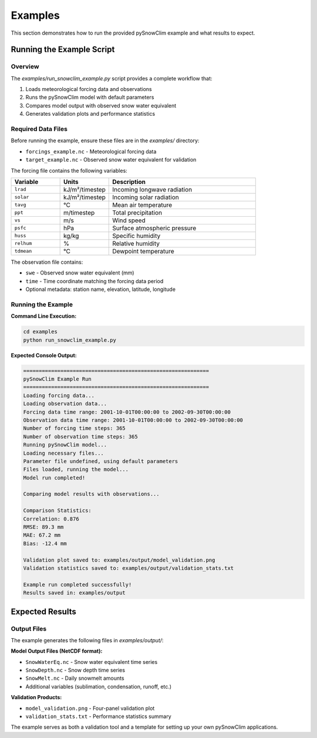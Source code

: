 Examples
========

This section demonstrates how to run the provided pySnowClim example and what results to expect.

Running the Example Script
--------------------------

Overview
~~~~~~~~

The `examples/run_snowclim_example.py` script provides a complete workflow that:

1. Loads meteorological forcing data and observations
2. Runs the pySnowClim model with default parameters
3. Compares model output with observed snow water equivalent
4. Generates validation plots and performance statistics

Required Data Files
~~~~~~~~~~~~~~~~~~~

Before running the example, ensure these files are in the `examples/` directory:

- ``forcings_example.nc`` - Meteorological forcing data
- ``target_example.nc`` - Observed snow water equivalent for validation

The forcing file contains the following variables:

.. list-table::
   :widths: 20 20 60
   :header-rows: 1

   * - Variable
     - Units
     - Description
   * - ``lrad``
     - kJ/m²/timestep
     - Incoming longwave radiation
   * - ``solar``
     - kJ/m²/timestep
     - Incoming solar radiation
   * - ``tavg``
     - °C
     - Mean air temperature
   * - ``ppt``
     - m/timestep
     - Total precipitation
   * - ``vs``
     - m/s
     - Wind speed
   * - ``psfc``
     - hPa
     - Surface atmospheric pressure
   * - ``huss``
     - kg/kg
     - Specific humidity
   * - ``relhum``
     - %
     - Relative humidity
   * - ``tdmean``
     - °C
     - Dewpoint temperature

The observation file contains:

- ``swe`` - Observed snow water equivalent (mm)
- ``time`` - Time coordinate matching the forcing data period
- Optional metadata: station name, elevation, latitude, longitude

Running the Example
~~~~~~~~~~~~~~~~~~~

**Command Line Execution:**

.. code-block:: bash

   cd examples
   python run_snowclim_example.py


**Expected Console Output:**

.. code-block:: text

   ============================================================
   pySnowClim Example Run
   ============================================================
   Loading forcing data...
   Loading observation data...
   Forcing data time range: 2001-10-01T00:00:00 to 2002-09-30T00:00:00
   Observation data time range: 2001-10-01T00:00:00 to 2002-09-30T00:00:00
   Number of forcing time steps: 365
   Number of observation time steps: 365
   Running pySnowClim model...
   Loading necessary files...
   Parameter file undefined, using default parameters
   Files loaded, running the model...
   Model run completed!

   Comparing model results with observations...

   Comparison Statistics:
   Correlation: 0.876
   RMSE: 89.3 mm
   MAE: 67.2 mm
   Bias: -12.4 mm

   Validation plot saved to: examples/output/model_validation.png
   Validation statistics saved to: examples/output/validation_stats.txt

   Example run completed successfully!
   Results saved in: examples/output

Expected Results
----------------

Output Files
~~~~~~~~~~~~

The example generates the following files in `examples/output/`:

**Model Output Files (NetCDF format):**

- ``SnowWaterEq.nc`` - Snow water equivalent time series
- ``SnowDepth.nc`` - Snow depth time series
- ``SnowMelt.nc`` - Daily snowmelt amounts
- Additional variables (sublimation, condensation, runoff, etc.)

**Validation Products:**

- ``model_validation.png`` - Four-panel validation plot
- ``validation_stats.txt`` - Performance statistics summary

The example serves as both a validation tool and a template for setting up your own pySnowClim applications.
